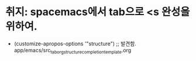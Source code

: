 * 취지: spacemacs에서 tab으로 <s 완성을 위하여.
- (customize-apropos-options '"structure") ;; 발견함. app/emacs/src_tab_org_structure_completion_template.org
